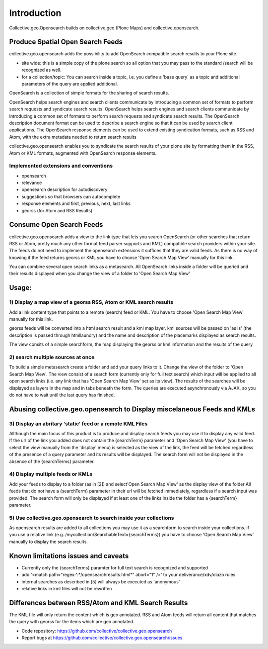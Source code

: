Introduction
============


Collective.geo.Opensearch builds on collective.geo (Plone Maps) and collective.opensearch.

Produce Spatial Open Search Feeds
----------------------------------

collective.geo.opensearch adds the possibility to add OpenSearch
compatible search results to your Plone site.

* site wide: this is a simple copy of the plone search so all option
  that you may pass to the standard /search will be recognized as well.

* for a collection/topic: You can search inside a topic, i.e. you
  define a 'base query' as a topic and additional parameters of the query
  are applied additional.


OpenSearch is a collection of simple formats for the sharing of search results.

OpenSearch helps search engines and search clients communicate by
introducing a common set of formats to perform search requests and
syndicate search results. OpenSearch helps search engines and search
clients communicate by introducing a common set of formats to perform
search requests and syndicate search results. The OpenSearch description
document format can be used to describe a search engine so that it can
be used by search client applications. The OpenSearch response elements
can be used to extend existing syndication formats, such as RSS and
Atom, with the extra metadata needed to return search results

collective.geo.opensearch enables you to syndicate the search results
of your plone site by formatting them in the RSS, Atom or KML formats,
augmented with OpenSearch response elements.

Implemented extensions and conventions
~~~~~~~~~~~~~~~~~~~~~~~~~~~~~~~~~~~~~~

- opensearch
- relevance
- opensearch description for autodiscovery
- suggestions so that browsers can autocomplete
- response elements and first, previous, next, last links
- georss (for Atom and RSS Results)


Consume Open Search Feeds
-------------------------

collective.geo.opensearch adds a view to the link type that lets you
search OpenSearch (or other searches that return RSS or Atom, pretty
much any other format feed parser supports and KML) compatible search
providers within your site. The feeds do not need to implement
the opensearch extensions it suffices that they are valid feeds. As
there is no way of knowing if the feed returns georss or KML you have to
choose 'Open Search Map View' manually for this link.

You can combine several open search links as a metasearch. All OpenSearch
links inside a folder will be queried and their results displayed when
you change the view of a folder to 'Open Search Map View'

Usage:
------

1) Display a map view of a georss RSS, Atom or KML search results
~~~~~~~~~~~~~~~~~~~~~~~~~~~~~~~~~~~~~~~~~~~~~~~~~~~~~~~~~~~~~~~~~

Add a link content type that points to a remote (search) feed or KML.
You have to choose 'Open Search Map View' manually for this link.

georss feeds will be converted into a html search result and a kml
map layer. kml sources will be passed on 'as is' (the description
is passed through htmllaundry) and the name and description of the placemarks
displayed as search results.

The view consits of a simple searchform, the map displaying the georss
or kml information and the results of the query

2) search multiple sources at once
~~~~~~~~~~~~~~~~~~~~~~~~~~~~~~~~~~

To build a simple metasearch create a folder and add your query links to it.
Change the view of the folder to 'Open Search Map View'.
The view consist of a search form (currently only for full text search)
which input will be applied to all open search links (i.e. any link
that has 'Open Search Map View' set as its view). The results of
the searches will be displayed as layers in the map and in tabs beneath
the form. The queries are executed asynchronously via AJAX, so you do
not have to wait until the last query has finished.

Abusing collective.geo.opensearch to Display miscelaneous Feeds and KMLs
------------------------------------------------------------------------

3) Display an abritary 'static' feed or a remote KML Files
~~~~~~~~~~~~~~~~~~~~~~~~~~~~~~~~~~~~~~~~~~~~~~~~~~~~~~~~~~

Allthough the main focus of this product is to produce and display
search feeds you may use it to display any valid feed. If the url of the
link you added does not contain the {searchTerm} parameter and 'Open Search Map View'
(you have to select the view manually from the 'display' menu) is
selected as the view of the link, the feed will be fetched regardless of
the presence of a query parameter and its results will be displayed.
The search form will not be displayed in the absence of the
{searchTerms} parameter.

4) Display multiple feeds or KMLs
~~~~~~~~~~~~~~~~~~~~~~~~~~~~~~~~~

Add your feeds to display to a folder (as in [2]) and select'Open Search Map View'
as the display view of the folder All feeds that do not have a
{searchTerm} parameter in their url will be fetched immediately,
regardless if a search input was provided. The search form will only be
displayed if at least one of the links inside the folder has a
{searchTerm} parameter.

5) Use collective.geo.opensearch to search inside your collections
~~~~~~~~~~~~~~~~~~~~~~~~~~~~~~~~~~~~~~~~~~~~~~~~~~~~~~~~~~~~~~~~~~

As opensearch results are added to all collections you may use it as a
searchform to search inside your collections. if you use a relative
link (e.g. /mycollection/SearchableText={searchTerms}) you have to
choose 'Open Search Map View' manually to display the search results.

Known limitations issues and caveats
------------------------------------

- Currently only the {searchTerms} paramter for full text search is recognized and supported
- add '<match path="regex:^.*/opensearchresults.html*" abort="1" />' to your deliverance/xdv/diazo rules
- internal searches as described in [5] will always be executed as 'anonymous'
- relative links in kml files will not be rewritten

Differences between RSS/Atom and KML Search Results
---------------------------------------------------

The KML file will only return the content which is geo annotated.
RSS and Atom feeds will return all content that matches the query with
georss for the items which are geo annotated.


- Code repository: https://github.com/collective/collective.geo.opensearch
- Report bugs at https://github.com/collective/collective.geo.opensearch/issues
